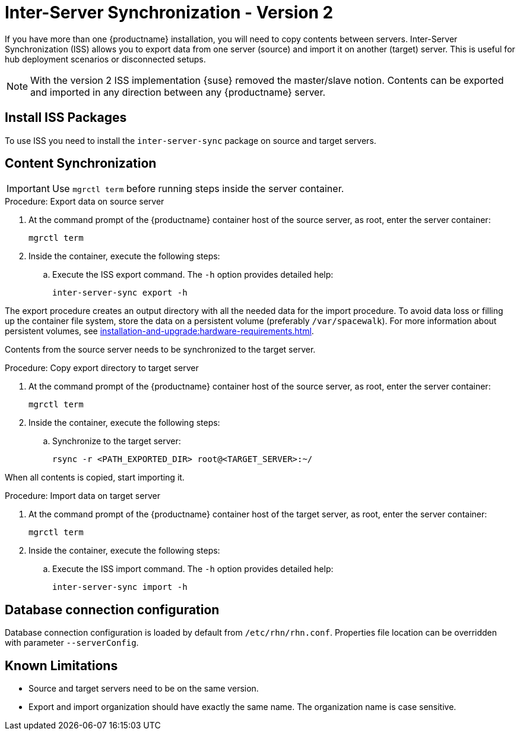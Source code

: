 [[iss2]]
= Inter-Server Synchronization - Version 2

If you have more than one {productname} installation, you will need to copy contents between servers.
Inter-Server Synchronization (ISS) allows you to export data from one server (source) and import it on another (target) server.
This is useful for hub deployment scenarios or disconnected setups.

[NOTE]
====
With the version 2 ISS implementation {suse} removed the master/slave notion.
Contents can be exported and imported in any direction between any {productname} server.
====


== Install ISS Packages

To use ISS you need to install the [package]``inter-server-sync`` package on source and target servers.



== Content Synchronization


[IMPORTANT]
====
Use [literal]``mgrctl term`` before running steps inside the server container.
====

.Procedure: Export data on source server

. At the command prompt of the {productname} container host of the source server, as root, enter the server container:
+

----
mgrctl term
----

. Inside the container, execute the following steps:
+

--
.. Execute the ISS export command.
   The [option]``-h`` option provides detailed help:

+

[source,shell]
----
inter-server-sync export -h
----

--

The export procedure creates an output directory with all the needed data for the import procedure.
To avoid data loss or filling up the container file system, store the data on a persistent volume (preferably [path]``/var/spacewalk``).
For more information about persistent volumes, see xref:installation-and-upgrade:hardware-requirements.adoc#server-hardware-requirements[].



Contents from the source server needs to be synchronized to the target server.

.Procedure: Copy export directory to target server
. At the command prompt of the {productname} container host of the source server, as root, enter the server container:

+

----
mgrctl term
----

. Inside the container, execute the following steps:

+

--

.. Synchronize to the target server:

+

[source,shell]
----
rsync -r <PATH_EXPORTED_DIR> root@<TARGET_SERVER>:~/
----

--


When all contents is copied, start importing it.


.Procedure: Import data on target server
. At the command prompt of the {productname} container host of the target server, as root, enter the server container:

+

----
mgrctl term
----

. Inside the container, execute the following steps:

+

--
.. Execute the ISS import command.
   The [option]``-h`` option provides detailed help:

+

[source,shell]
----
inter-server-sync import -h
----

--


== Database connection configuration


Database connection configuration is loaded by default from ``/etc/rhn/rhn.conf``.
Properties file location can be overridden with parameter ``--serverConfig``.



== Known Limitations

* Source and target servers need to be on the same version.
* Export and import organization should have exactly the same name.
  The organization name is case sensitive.
